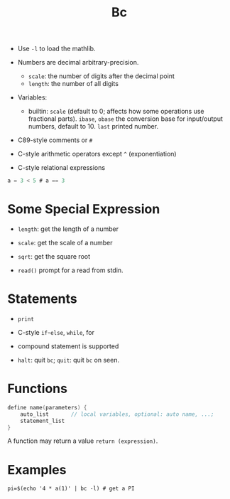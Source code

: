 #+title: Bc

- Use =-l= to load the mathlib.

-  Numbers are decimal arbitrary-precision.
  + =scale=: the number of digits after the decimal point
  + =length=: the number of all digits

- Variables:
  + builtin: =scale= (default to 0; affects how some operations use fractional parts). =ibase=, =obase= the conversion base for input/output numbers, default to 10. =last= printed number.

- C89-style comments or =#=

- C-style arithmetic operators except =^= (exponentiation)

- C-style relational expressions

#+begin_src c
a = 3 < 5 # a == 3
#+end_src

* Some Special Expression

- =length=: get the length of a number

- =scale=: get the scale of a number

- =sqrt=: get the square root

- =read()= prompt for a read from stdin.

* Statements

- =print=

- C-style =if=-=else=, =while=, for

- compound statement is supported

- =halt=: quit =bc=; =quit=: quit =bc= on seen.

* Functions

#+begin_src c
define name(parameters) {
    auto_list       // local variables, optional: auto name, ...;
    statement_list
}
#+end_src

A function may return a value =return (expression)=.

* Examples

#+begin_src shell
pi=$(echo '4 * a(1)' | bc -l) # get a PI
#+end_src
